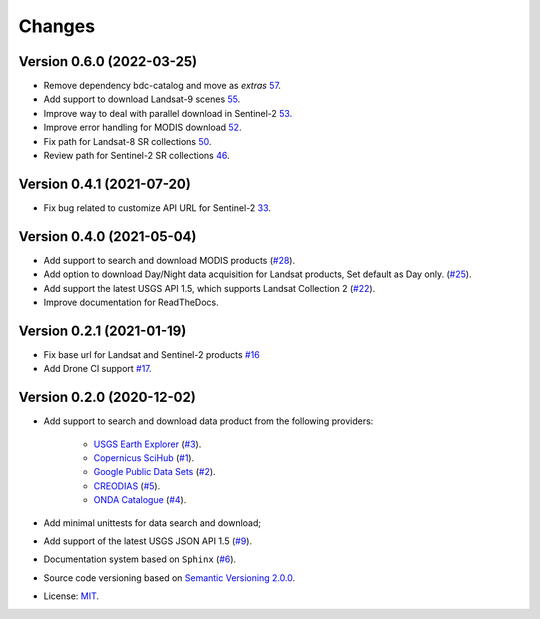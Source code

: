 ..
    This file is part of BDC-Collectors.
    Copyright (C) 2020 INPE.

    BDC-Collectors is a free software; you can redistribute it and/or modify it
    under the terms of the MIT License; see LICENSE file for more details.


=======
Changes
=======


Version 0.6.0 (2022-03-25)
--------------------------

- Remove dependency bdc-catalog and move as `extras` `57 <https://github.com/brazil-data-cube/bdc-collectors/issues/57>`_.
- Add support to download Landsat-9 scenes `55 <https://github.com/brazil-data-cube/bdc-collectors/issues/55>`_.
- Improve way to deal with parallel download in Sentinel-2 `53 <https://github.com/brazil-data-cube/bdc-collectors/issues/53>`_.
- Improve error handling for MODIS download `52 <https://github.com/brazil-data-cube/bdc-collectors/issues/52>`_.
- Fix path for Landsat-8 SR collections `50 <https://github.com/brazil-data-cube/bdc-collectors/issues/50>`_.
- Review path for Sentinel-2 SR collections `46 <https://github.com/brazil-data-cube/bdc-collectors/issues/46>`_.


Version 0.4.1 (2021-07-20)
--------------------------

- Fix bug related to customize API URL for Sentinel-2 `33 <https://github.com/brazil-data-cube/bdc-collectors/issues/33>`_.


Version 0.4.0 (2021-05-04)
--------------------------

- Add support to search and download MODIS products (`#28 <https://github.com/brazil-data-cube/bdc-collectors/issues/28>`_).
- Add option to download Day/Night data acquisition for Landsat products, Set default as Day only. (`#25 <https://github.com/brazil-data-cube/bdc-collectors/issues/25>`_).
- Add support the latest USGS API 1.5, which supports Landsat Collection 2 (`#22 <https://github.com/brazil-data-cube/bdc-collectors/issues/22>`_).
- Improve documentation for ReadTheDocs.


Version 0.2.1 (2021-01-19)
--------------------------

- Fix base url for Landsat and Sentinel-2 products `#16 <https://github.com/brazil-data-cube/bdc-collectors/issues/16>`_
- Add Drone CI support `#17 <https://github.com/brazil-data-cube/bdc-collectors/issues/17>`_.


Version 0.2.0 (2020-12-02)
--------------------------

- Add support to search and download data product from the following providers:

    - `USGS Earth Explorer <https://earthexplorer.usgs.gov/>`_ (`#3 <https://github.com/brazil-data-cube/bdc-collectors/issues/3>`_).
    - `Copernicus SciHub <http://scihub.copernicus.eu/dhus/>`_ (`#1 <https://github.com/brazil-data-cube/bdc-collectors/issues/1>`_).
    - `Google Public Data Sets <https://cloud.google.com/storage/docs/public-datasets>`_ (`#2 <https://github.com/brazil-data-cube/bdc-collectors/issues/2>`_).
    - `CREODIAS <https://finder.creodias.eu/>`_ (`#5 <https://github.com/brazil-data-cube/bdc-collectors/issues/5>`_).
    - `ONDA Catalogue <https://catalogue.onda-dias.eu/catalogue/>`_ (`#4 <https://github.com/brazil-data-cube/bdc-collectors/issues/4>`_).

- Add minimal unittests for data search and download;
- Add support of the latest USGS JSON API 1.5 (`#9 <https://github.com/brazil-data-cube/bdc-collectors/issues/9>`_).
- Documentation system based on ``Sphinx`` (`#6 <https://github.com/brazil-data-cube/bdc-collectors/issues/6>`_).
- Source code versioning based on `Semantic Versioning 2.0.0 <https://semver.org/>`_.
- License: `MIT <https://github.com/brazil-data-cube/bdc-collection-builder/blob/v0.2.0/LICENSE>`_.
